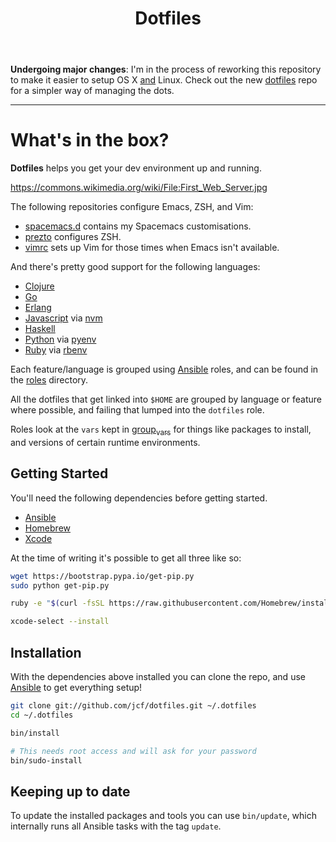 #+TITLE: Dotfiles
#+STARTUP: content

*Undergoing major changes*: I'm in the process of reworking this repository to
make it easier to setup OS X _and_ Linux. Check out the new [[https://github.com/jcf/dotfiles][dotfiles]] repo for a
simpler way of managing the dots.

-----

* What's in the box?

*Dotfiles* helps you get your dev environment up and running.

#+NAME: First Web Server
[[https://dl.dropboxusercontent.com/u/508427/imgs/first-web-server.jpg]]

https://commons.wikimedia.org/wiki/File:First_Web_Server.jpg

The following repositories configure Emacs, ZSH, and Vim:

- [[https://github.com/jcf/spacemacs.d][spacemacs.d]] contains my Spacemacs customisations.
- [[https://github.com/jcf/prezto][prezto]] configures ZSH.
- [[https://github.com/jcf/vimrc][vimrc]] sets up Vim for those times when Emacs isn't available.

And there's pretty good support for the following languages:

- [[http://clojure.org/][Clojure]]
- [[http://golang.org/][Go]]
- [[http://www.erlang.org/][Erlang]]
- [[https://www.destroyallsoftware.com/talks/wat][Javascript]] via [[https://github.com/creationix/nvm][nvm]]
- [[https://www.haskell.org/][Haskell]]
- [[https://www.python.org/][Python]] via [[https://github.com/yyuu/pyenv][pyenv]]
- [[https://www.ruby-lang.org/en/][Ruby]] via [[https://github.com/sstephenson/rbenv][rbenv]]

Each feature/language is grouped using [[http://www.ansible.com/][Ansible]] roles, and can be found in the
[[https://github.com/jcf/dotfiles/tree/master/roles][roles]] directory.

All the dotfiles that get linked into =$HOME= are grouped by language or feature
where possible, and failing that lumped into the =dotfiles= role.

Roles look at the =vars= kept in [[https://github.com/jcf/dotfiles/tree/master/group_vars][group_vars]] for things like packages to install,
and versions of certain runtime environments.

** Getting Started

You'll need the following dependencies before getting started.

- [[http://www.ansible.com/][Ansible]]
- [[http://brew.sh/][Homebrew]]
- [[https://developer.apple.com/xcode/][Xcode]]

At the time of writing it's possible to get all three like so:

#+BEGIN_SRC sh
  wget https://bootstrap.pypa.io/get-pip.py
  sudo python get-pip.py

  ruby -e "$(curl -fsSL https://raw.githubusercontent.com/Homebrew/install/master/install)"

  xcode-select --install
#+END_SRC

** Installation

With the dependencies above installed you can clone the repo, and use [[http://www.ansible.com/][Ansible]] to
get everything setup!

#+BEGIN_SRC sh
  git clone git://github.com/jcf/dotfiles.git ~/.dotfiles
  cd ~/.dotfiles

  bin/install

  # This needs root access and will ask for your password
  bin/sudo-install
#+END_SRC

** Keeping up to date

To update the installed packages and tools you can use =bin/update=, which
internally runs all Ansible tasks with the tag =update=.
